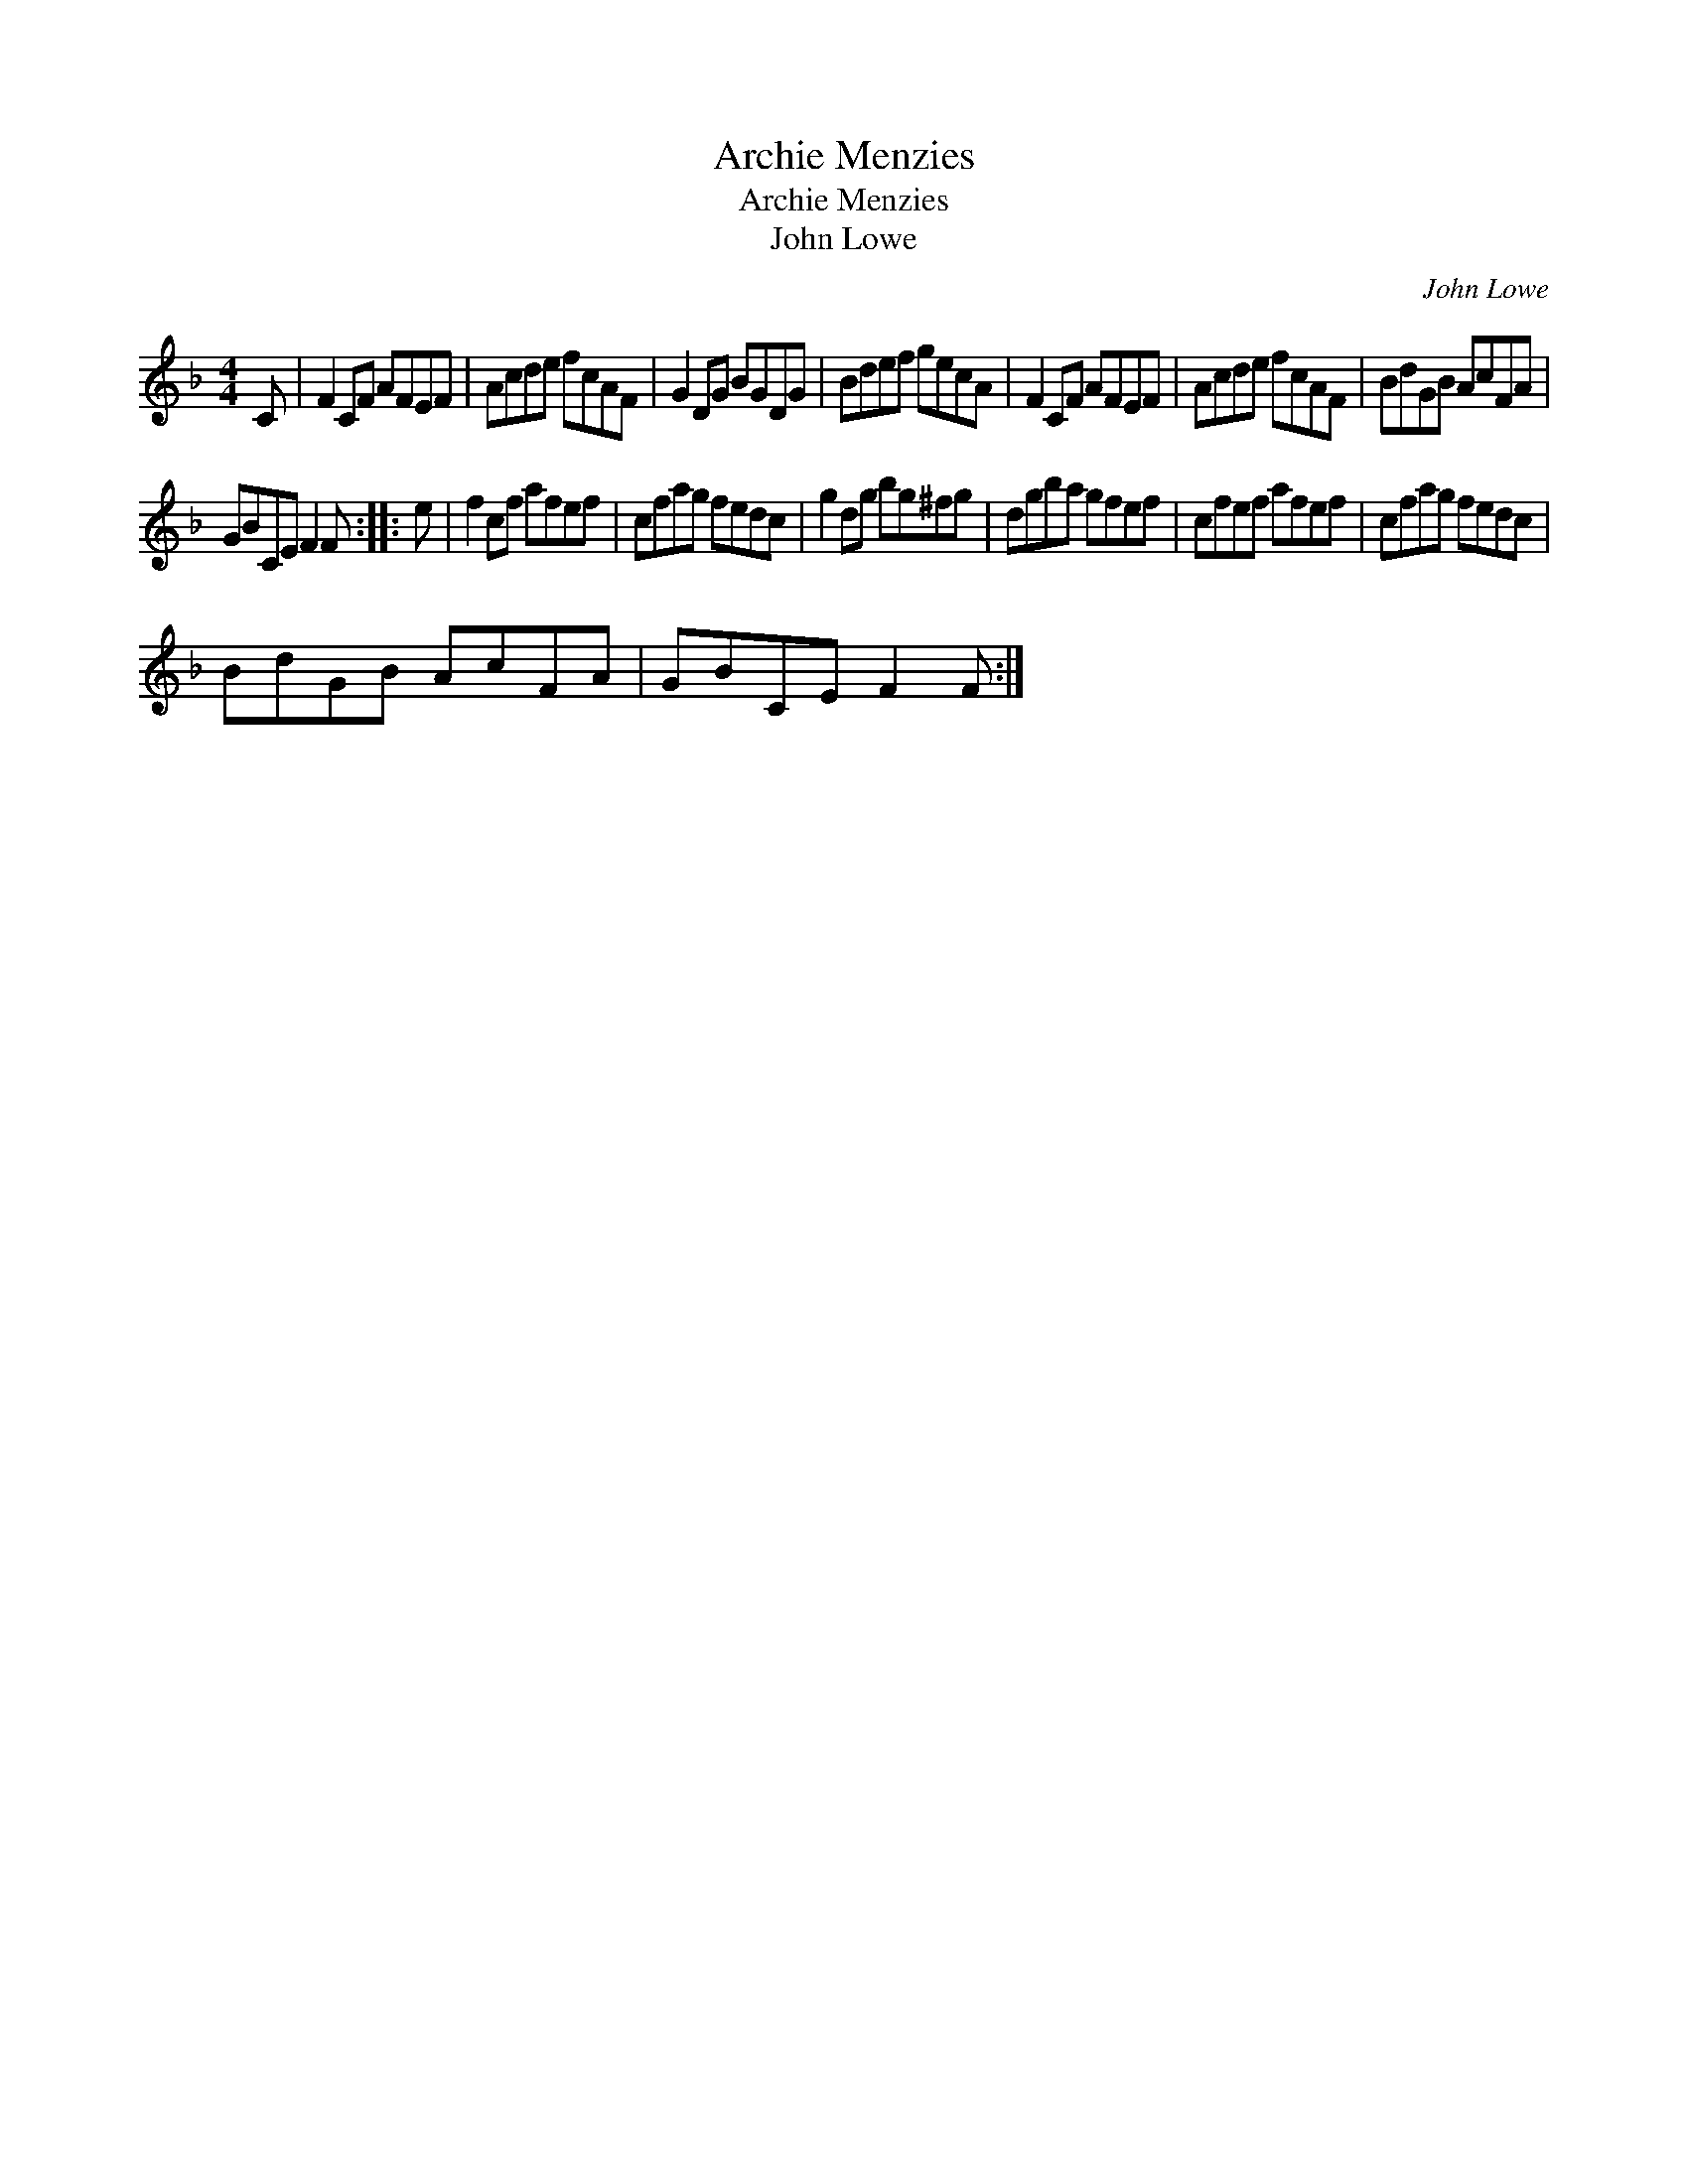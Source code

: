 X:1
T:Archie Menzies
T:Archie Menzies
T:John Lowe
C:John Lowe
L:1/8
M:4/4
K:Dmin
V:1 treble 
V:1
 C | F2 CF AFEF | Acde fcAF | G2 DG BGDG | Bdef gecA | F2 CF AFEF | Acde fcAF | BdGB AcFA | %8
 GBCE F2 F :: e | f2 cf afef | cfag fedc | g2 dg bg^fg | dgba gfef | cfef afef | cfag fedc | %16
 BdGB AcFA | GBCE F2 F :| %18


